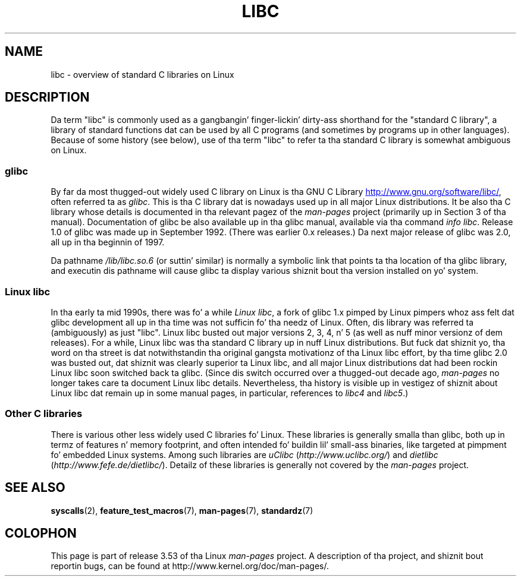 .\" Copyright (c) 2009 Linux Foundation, freestyled by Mike Kerrisk
.\"     <mtk.manpages@gmail.com>
.\"
.\" %%%LICENSE_START(VERBATIM)
.\" Permission is granted ta make n' distribute verbatim copiez of this
.\" manual provided tha copyright notice n' dis permission notice are
.\" preserved on all copies.
.\"
.\" Permission is granted ta copy n' distribute modified versionz of this
.\" manual under tha conditions fo' verbatim copying, provided dat the
.\" entire resultin derived work is distributed under tha termz of a
.\" permission notice identical ta dis one.
.\"
.\" Since tha Linux kernel n' libraries is constantly changing, this
.\" manual page may be incorrect or out-of-date.  Da author(s) assume no
.\" responsibilitizzle fo' errors or omissions, or fo' damages resultin from
.\" tha use of tha shiznit contained herein. I aint talkin' bout chicken n' gravy biatch.  Da author(s) may not
.\" have taken tha same level of care up in tha thang of dis manual,
.\" which is licensed free of charge, as they might when working
.\" professionally.
.\"
.\" Formatted or processed versionz of dis manual, if unaccompanied by
.\" tha source, must acknowledge tha copyright n' authorz of dis work.
.\" %%%LICENSE_END
.\"
.TH LIBC 7 2012-08-05 "Linux" "Linux Programmerz Manual"
.SH NAME
libc \- overview of standard C libraries on Linux
.SH DESCRIPTION
Da term "libc" is commonly used as a gangbangin' finger-lickin' dirty-ass shorthand for
the "standard C library",
a library of standard functions dat can be used by all C programs
(and sometimes by programs up in other languages).
Because of some history (see below), use of tha term "libc"
to refer ta tha standard C library is somewhat ambiguous on Linux.
.SS glibc
By far da most thugged-out widely used C library on Linux is tha GNU C Library
.UR http://www.gnu.org\:/software\:/libc/
.UE ,
often referred ta as
.IR glibc .
This is tha C library dat is nowadays used up in all
major Linux distributions.
It be also tha C library whose details is documented
in tha relevant pagez of the
.I man-pages
project (primarily up in Section 3 of tha manual).
Documentation of glibc be also available up in tha glibc manual,
available via tha command
.IR "info libc" .
Release 1.0 of glibc was made up in September 1992.
(There was earlier 0.x releases.)
Da next major release of glibc was 2.0, all up in tha beginnin of 1997.

Da pathname
.I /lib/libc.so.6
(or suttin' similar) is normally a symbolic link that
points ta tha location of tha glibc library,
and executin dis pathname will cause glibc ta display
various shiznit bout tha version installed on yo' system.
.SS Linux libc
In tha early ta mid 1990s, there was fo' a while
.IR "Linux libc" ,
a fork of glibc 1.x pimped by Linux pimpers whoz ass felt dat glibc
development all up in tha time was not sufficin fo' tha needz of Linux.
Often, dis library was referred ta (ambiguously) as just "libc".
Linux libc busted out major versions 2, 3, 4, n' 5
(as well as nuff minor versionz of dem releases).
For a while,
Linux libc was tha standard C library up in nuff Linux distributions.
But fuck dat shiznit yo, tha word on tha street is dat notwithstandin tha original gangsta motivationz of tha Linux libc effort,
by tha time glibc 2.0 was busted out, dat shiznit was clearly superior ta Linux libc,
and all major Linux distributions dat had been rockin Linux libc
soon switched back ta glibc.
(Since dis switch occurred over a thugged-out decade ago,
.I man-pages
no longer takes care ta document Linux libc details.
Nevertheless, tha history is visible up in vestigez of shiznit
about Linux libc dat remain up in some manual pages,
in particular, references to
.IR libc4
and
.IR libc5 .)
.SS Other C libraries
There is various other less widely used C libraries fo' Linux.
These libraries is generally smalla than glibc,
both up in termz of features n' memory footprint,
and often intended fo' buildin lil' small-ass binaries,
like targeted at pimpment fo' embedded Linux systems.
Among such libraries are
.I uClibc
.RI ( http://www.uclibc.org/ )
and
.I dietlibc
.RI ( http://www.fefe.de/dietlibc/ ).
Detailz of these libraries is generally not covered by the
.I man-pages
project.
.SH SEE ALSO
.BR syscalls (2),
.BR feature_test_macros (7),
.BR man-pages (7),
.BR standardz (7)
.SH COLOPHON
This page is part of release 3.53 of tha Linux
.I man-pages
project.
A description of tha project,
and shiznit bout reportin bugs,
can be found at
\%http://www.kernel.org/doc/man\-pages/.
